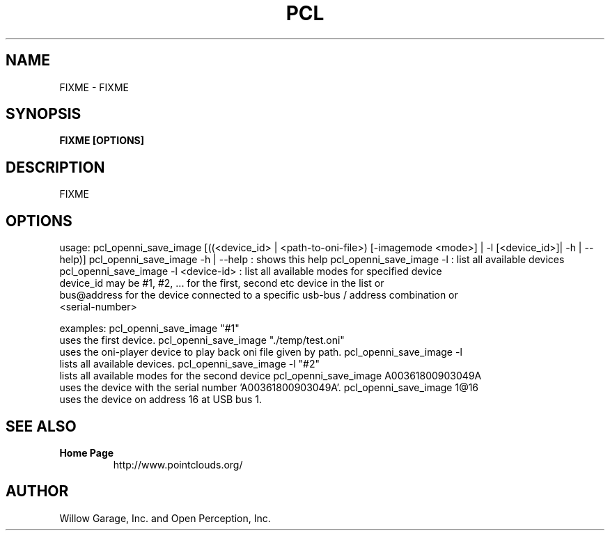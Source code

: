 .TH PCL 1

.SH NAME

FIXME \- FIXME

.SH SYNOPSIS

.B FIXME [OPTIONS]

.SH DESCRIPTION

FIXME

.SH OPTIONS

usage: pcl_openni_save_image [((<device_id> | <path-to-oni-file>) [-imagemode <mode>] | -l [<device_id>]| -h | --help)]
pcl_openni_save_image -h | --help : shows this help
pcl_openni_save_image -l : list all available devices
pcl_openni_save_image -l <device-id> : list all available modes for specified device
                 device_id may be #1, #2, ... for the first, second etc device in the list or
                 bus@address for the device connected to a specific usb-bus / address combination or
                 <serial-number>

examples:
pcl_openni_save_image "#1"
    uses the first device.
pcl_openni_save_image "./temp/test.oni"
    uses the oni-player device to play back oni file given by path.
pcl_openni_save_image -l
    lists all available devices.
pcl_openni_save_image -l "#2"
    lists all available modes for the second device
pcl_openni_save_image A00361800903049A
    uses the device with the serial number 'A00361800903049A'.
pcl_openni_save_image 1@16
    uses the device on address 16 at USB bus 1.


.SH SEE ALSO

.TP
.B Home Page
http://www.pointclouds.org/

.SH AUTHOR

Willow Garage, Inc. and Open Perception, Inc.

